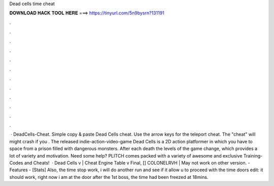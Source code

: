 Dead cells time cheat

𝐃𝐎𝐖𝐍𝐋𝐎𝐀𝐃 𝐇𝐀𝐂𝐊 𝐓𝐎𝐎𝐋 𝐇𝐄𝐑𝐄 ===> https://tinyurl.com/5n9bysrn?131191

.

.

.

.

.

.

.

.

.

.

.

.

 · DeadCells-Cheat. Simple copy & paste Dead Cells cheat. Use the arrow keys for the teleport cheat. The "cheat" will might crash if you . The released indie-action-video-game Dead Cells is a 2D action platformer in which you have to space from a prison filled with dangerous monsters. After each death the levels of the game change, which provides a lot of variety and motivation. Need some help? PLITCH comes packed with a variety of awesome and exclusive Training-Codes and Cheats!  · Dead Cells v | Cheat Engine Table v Final, [] COLONELRVH | May not work on other version. - Features - [Stats] Also, the time stop work, i will do another run and see if it allow u to proceed with the time doors edit: it should work, right now i am at the door after the 1st boss, the time had been freezed at 18mins.